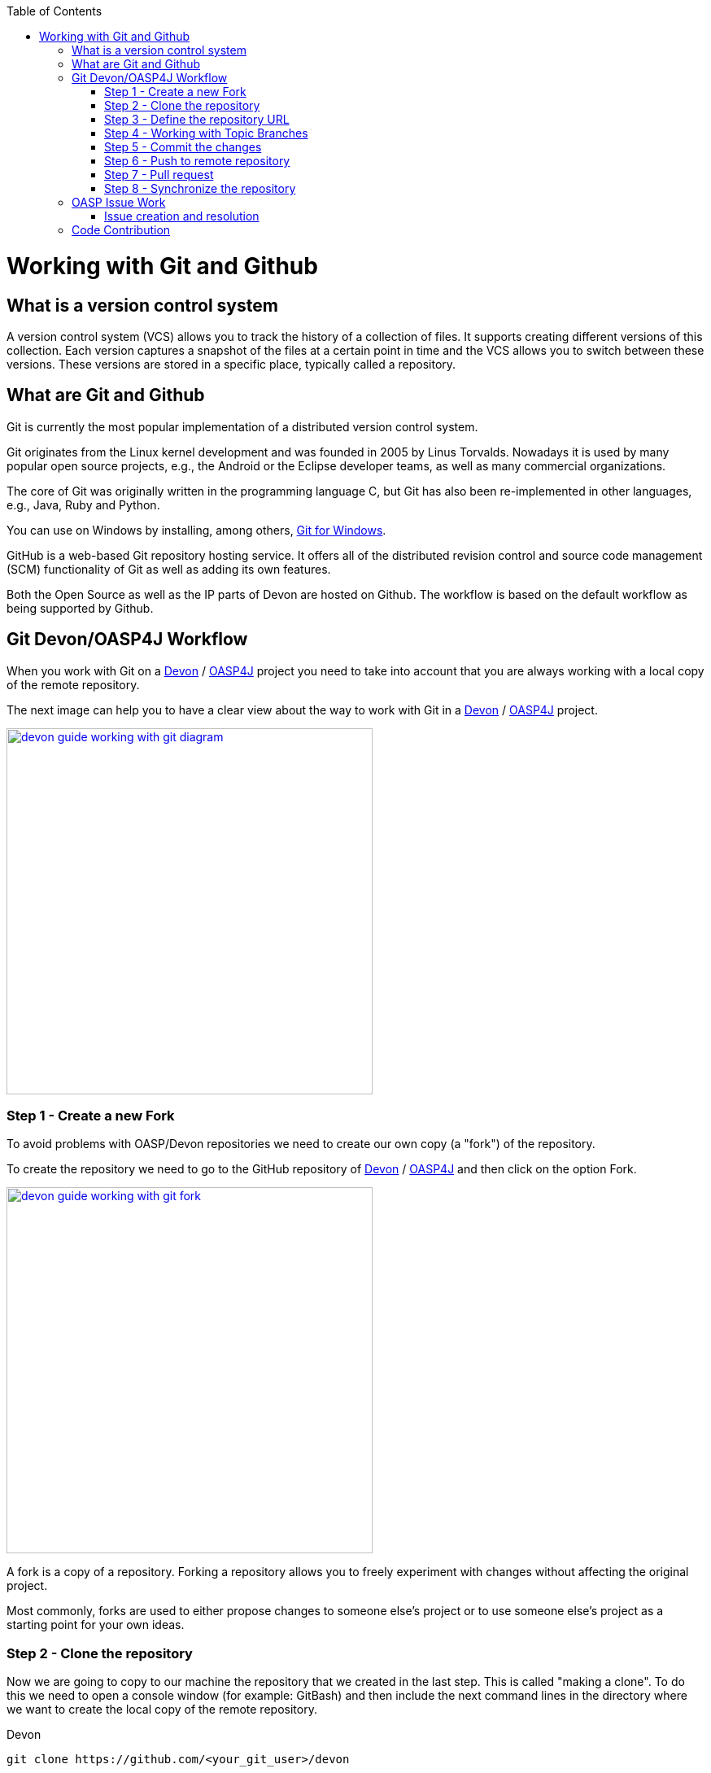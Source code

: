 :toc: macro
toc::[]

= Working with Git and Github

== What is a version control system

A version control system (VCS) allows you to track the history of a collection of files. It supports creating different versions of this collection. Each version captures a snapshot of the files at a certain point in time and the VCS allows you to switch between these versions. These versions are stored in a specific place, typically called a repository.

== What are Git and Github

Git is currently the most popular implementation of a distributed version control system.

Git originates from the Linux kernel development and was founded in 2005 by Linus Torvalds. Nowadays it is used by many popular open source projects, e.g., the Android or the Eclipse developer teams, as well as many commercial organizations.

The core of Git was originally written in the programming language C, but Git has also been re-implemented in other languages, e.g., Java, Ruby and Python.

You can use on Windows by installing, among others, https://git-for-windows.github.io/[Git for Windows].

GitHub is a web-based Git repository hosting service. It offers all of the distributed revision control and source code management (SCM) functionality of Git as well as adding its own features.

Both the Open Source as well as the IP parts of Devon are hosted on Github. The workflow is based on the default workflow as being supported by Github.

== Git Devon/OASP4J Workflow

When you work with Git on a https://github.com/devonfw/devon[Devon] / https://github.com/oasp/oasp4j[OASP4J] project you need to take into account that you are always working with a local copy of the remote repository.

The next image can help you to have a clear view about the way to work with Git in a https://github.com/devonfw/devon[Devon] / https://github.com/oasp/oasp4j[OASP4J] project.

image::images/working-with-git/devon-guide-working-with-git-diagram.PNG[,width="450", link="images/working-with-git/devon-guide-working-with-git-diagram.PNG"]

=== Step 1 - Create a new Fork

To avoid problems with OASP/Devon repositories we need to create our own copy (a "fork") of the repository.

To create the repository we need to go to the GitHub repository of https://github.com/devonfw/devon[Devon] / https://github.com/oasp/oasp4j[OASP4J] and then click on the option Fork.

image::images/working-with-git/devon-guide-working-with-git-fork.PNG[,width="450",link="images/working-with-git/devon-guide-working-with-git-fork.PNG"]

A fork is a copy of a repository. Forking a repository allows you to freely experiment with changes without affecting the original project.

Most commonly, forks are used to either propose changes to someone else's project or to use someone else's project as a starting point for your own ideas.

=== Step 2 - Clone the repository

Now we are going to copy to our machine the repository that we created in the last step. This is called "making a clone". To do this we need to open a console window (for example: GitBash) and then include the next command lines in the directory where we want to create the local copy of the remote repository.

Devon
[source,console]
----
git clone https://github.com/<your_git_user>/devon
----

OASP4J
[source,console]
----
git clone https://github.com/<your_git_user>/oasp4j
----

Now we have a local copy of the repository.

=== Step 3 - Define the repository URL

To avoid problems with the Git URLs repositories we are going to redefine the label used by git as a shortcut for the repository´s URL. The standard label "origin" will be replaced by our GitHub username.

To do this we need to open the console and go to the local repository and then execute the next command lines.


[source,console]
----
git remote add devon https://github.com/devonfw/devon
----

Or

[source,console]
----
git remote add oasp https://github.com/oasp/oasp4j
----

Now you can see the remote repositories with the command line

[source,console]
----
git remote -v
----

If you are defining Devon URL you will see something like this

[source]
----
$ git remote -v
devon   https://github.com/devonfw/devon (fetch)
devon   https://github.com/devonfw/devon (push)
origin  https://github.com/<your_git_user>/devon (fetch)
origin  https://github.com/<your_git_user>/devon (push)
----

If you are adding OASP4j

[source]
----
$ git remote -v
oasp    https://github.com/oasp/oasp4j (fetch)
oasp    https://github.com/oasp/oasp4j (push)
origin  https://github.com/<your_git_user>/devon (fetch)
origin  https://github.com/<your_git_user>/devon (push)
----

Now we are going to rename the origin remote repository the with this command line

[source]
----
git remote rename origin <your_git_user>
----

=== Step 4 - Working with Topic Branches

The last steps were a introduction about how you can get the remote repositories on your local machine. Now we need to work with this repository. To do this we need to create a new topic branch.

Topic branches are typically lightweight branches that you create locally and that have a name that is meaningful for you. They are where you might do work for a bug fix or feature (they're also called feature branches) that is expected to take some time to complete.

Another type of branch is the "remote branch" or "remote-tracking branch". This type of branch follows the development of somebody else's work and is stored in your own repository. You periodically update this branch (using git fetch) to track what is happening elsewhere. When you are ready to catch up with everybody else's changes, you would use git pull to both fetch and merge.

To create a new topic branch you need to use the next command line

[source,console]
----
git branch <new_branch_name>
----

To see the actual branch you can use the next command line

[source,console]
----
git branch
----

To see all branches you can use the next command line. Also you can use this command to see the actual branch because it is shown with an asterisk.

[source,console]
----
git branch -a
----

To move to another branch you need to use

[source,console]
----
git checkout <name_of_existing_branch>
----

=== Step 5 - Commit the changes

When you are working in a branch and you want to change the branch or you just want to save your change in your local repository you need to do a commit.

To commit your changes you need to use the next command line.

[source,console]
----
git commit -m "Commit message"
----

With this line git stores the current contents of the index in a new commit along with a log message from the user describing the changes.

In several cases you will see a message like this

[source]
----
$ git commit -m "Commit message"
On branch new_branch
Changes not staged for commit:
        deleted:    README.md
        modified:   pom.xml

Untracked files:
        New Text Document.txt

no changes added to commit
----

As you can see git tells us the changes we have in the branch and we need to add the file "New Text Document.txt". There are several way to add a new file on git.

You can add file by file with the command

[source,console]
----
git add <file_name>
----

[NOTE]
====
You need to keep in count that if you have some space in the name of the file you need to add the name like
[source,console]
----
git add File\ With\ Spaces.txt
----
====

Another way to add the files is the next

[source,console]
----
git add .
----

This command line add all untracked files in the local repository, this is a little bit dangerous because in some cases we don't want to add some files like for example Ecplise configuration files.

In this case we need a way to exclude or ignore some files. Git have a file called .gitignore where you can put the files to ignore. The competent of the file is something like this

[source]
----
*.class
*.classpath
*.project
*.iml
.*
target/
jsclient/
eclipse-target/
**/src/generated/
**/tmp/

# Package Files #
*.jar
*.war
*.ear

# virtual machine crash logs, see http://www.java.com/en/download/help/error_hotspot.xml
hs_err_pid*
----

As you can see there are many extensions and folders that Git will ignore if you use the command "git add .".

[NOTE]
====
Windows does't permit us to create a file with the name ".gitignore so to create a new .gitignore file you can use the next command line

[source,console]
----
echo "" > .gitignore
git add .gitignore
----

The we can open the file we just to create with a text editor and include whatever ignore we want.
====

Another way to commit without problems is commit and add the files at the same time, you can do this with the command

[source,console]
----
git commit -am "Commit message"
----

You need to keep in count the .gitignore file in this case too.

=== Step 6 - Push to remote repository

When we have the changes we want to include in the repository we need to include this changes in our remote repository. To do this we need to push our local topic branch in remote branch.

[source,console]
----
git push <remote_repository> <topic_branch_origin>:<topic_branch_destiny>
----

As you can see the <remote_repository> can be the URL of the GitHub repository or the name that we define in the step 3.

=== Step 7 - Pull request

At this point we have the modifications in our remote repository, so we need to have now a pull request to the remote https://github.com/devonfw/devon[Devon] / https://github.com/oasp/oasp4j[OASP4J] repository. To do this we need to go to our fork repository of https://github.com/devonfw/devon[Devon] / https://github.com/oasp/oasp4j[OASP4J], open the branch we want to pull and then press the button "New pull request".

image::images/working-with-git/devon-guide-working-with-git-new-pull-request.PNG[,width="450",link="images/working-with-git/devon-guide-working-with-git-new-pull-request.PNG"]

First of all, GitHub will check if the branch is correct and is available to do the pull request. If all is correct you will see something like this

image::images/working-with-git/devon-guide-working-with-git-available-to-pull.PNG[,width="450",link="images/working-with-git/devon-guide-working-with-git-new-pull-request.PNG"]

As you can see the branch is available to do the new pull request, also you can check down in the page the changes with respect to the original repository.

When we check that all is correct we can press the button "Create pull request" and create the new pull request. Then we can see a little form with a name of the New pull request and a little description that we need to complete.

image::images/working-with-git/devon-guide-working-with-git-new-pull-request-description.PNG[,width="450",link="images/working-with-git/devon-guide-working-with-git-new-pull-request-description.PNG"]

When we complete the form we press the button "Create pull request" and then the pull is sent to be checked and added in the remote original repository.

=== Step 8 - Synchronize the repository

When our Pull request is included in the original repository we need to actualize our local and remote repository with the original repository. To do this, first of all we need to check we are in the develop branch.

[source,console]
----
git checkout develop
----

Now we need to pull the original https://github.com/devonfw/devon[Devon] / https://github.com/oasp/oasp4j[OASP4J] repository to our local repository. To do this we execute the next command line

[source,console]
----
git pull devon/oasp develop:develop
----

As you can see we can use the define variables with the url of https://github.com/devonfw/devon[Devon] / https://github.com/oasp/oasp4j[OASP4J] (Step 3) or just the URL of the repository.

When you have the local repository synchronized you need to push the local develop branch to your remote develop branch

[source,console]
----
git push <your_git_user> develop:develop
----

As is commented above <your_git_user> is the variable define with the URL of your remote repository (the fork of https://github.com/devonfw/devon[Devon] / https://github.com/oasp/oasp4j[OASP4J]) (Step 3).

== OASP Issue Work

=== Issue creation and resolution

==== Issue creation
You can create an issue [here](https://github.com/oasp/oasp4j/issues/new). Please consider the following points:

[square]
* If your issue is related to a specific building block (like e.g. oasp4js), open an issue on that specific issue tracker. If you're unsure which building block is causing your problem open an issue on this repository.
* Put a label on the issue to mark whether you suggest an enhancement, report an error or something else.

When reporting errors:

[square]
* Include the version of OASP4j you are using.
* Include screenshots, stack traces.
* Include the behavior you expected.
* using a debugger you might be able to find the cause of the problem and you could be the one to contribute a bug-fix.

==== Preparation for issue resolution
Before you get started working on an issue, check out the following points:

[square]
* try to complete all other issues you are working on before. Only postpone issues where you are stuck and consider giving them back in the queue (backlog).
* check that no-one else is already assigned or working on the issue
* read through the issue and check that you understand the task completely. Collect any remaining questions and clarify them with the one responsible for the topic.
* ensure that you are aware on which branch the issue shall be fixed and start your work in the corresponding workspace.
* if you are using +git+ perform your changes on a feature branch.

==== Definition of Done

[square]
* actual issue is implemented (bug fixed, new feature implemented, etc.)
* new situation is covered by tests (according to test strategy of the project e.g. for bugs create a unit test first proving the bug and running red, then fix the bug and check that the test gets green, for new essential features create new tests, for GUI features do manual testing)
* check the code-style with sonar-qube in eclipse. If there are anomalies in the new or modified code, please rework.
* check out the latest code from the branch you are working on (+svn update+, +git pull+ after +git commit+)
* test that all builds and tests are working (+mvn clean install+)
* commit your code (+svn commit+, +git push+) - for all your commits ensure you stick to the conventions for code contributions (see link:oasp-code-contributions[code contribution]) and provide proper comments (see link:coding-conventions[coding conventions]).
* if no milestone was assigned please assign suitable milestone
* set the issue as done

== Code Contribution

We are looking forward to your contribution to OASP4J. This page describes the few conventions to follow. Please note that this is an open and international project and all content has to be in (American) English language.

For contributions to the code please consider:

* We are working issue-based so check if there is already an issue in our tracker for the task you want to work on or create a new issue for it.
* In case of more complex issues please get involved with the community and ensure that there is a common understanding of what and how to do it. You do not want to invest into something that will later be rejected by the community.
* Before you get started ensure that you comment the issue accordingly and you are the person assigned to the issue. If there is already someone else assigned get in contact with him if you still want to contribute to the same issue. You do not want to invest into something that is already done by someone else.
* Create a https://help.github.com/articles/fork-a-repo/[fork] of the repository on github to your private github space.
* Checkout this fork and do your modifications.
* Ensure that we stick to our link:coding-conventions[].
* Check in features or fixes as individual commits associated with an link:../issues[issue] using the commit message format:
+
[source]
#<issueId>: <describe your change>
+
Then github will automatically link the commit in the issue. In case you worked on an issue from a different repository (e.g. change in +oasp4j-sample+ due to issue in +oasp4j+) we use this commit message format:
[source]
oasp/<repository>#<issueId>: <describe your change>
+
So as an example:
[source]
oasp/oasp4j#1: added REST service for tablemanagement
* If you completed your feature (bugfix, improvement, etc.) use a https://help.github.com/articles/using-pull-requests/[pull request] to give it back to the community.
* see also the link:oasp-documentation[documentation] guidelines.
